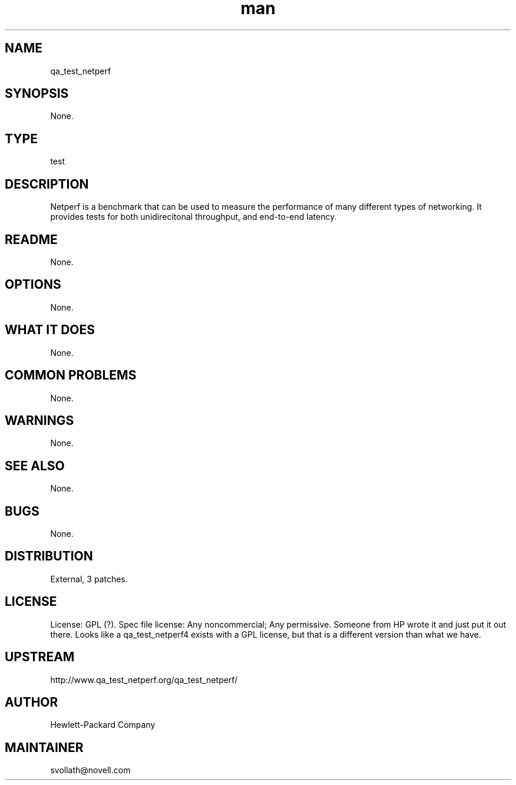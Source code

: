 ." Manpage for qa_test_netperf.
." Contact David Mulder <dmulder@novell.com> to correct errors or typos.
.TH man 8 "11 Jul 2011" "1.0" "qa_test_netperf man page"
.SH NAME
qa_test_netperf
.SH SYNOPSIS
None.
.SH TYPE
test
.SH DESCRIPTION
Netperf is a benchmark that can be used to measure the performance of many different types of networking. It provides tests for both unidirecitonal throughput, and end-to-end latency.
.SH README
None. 
.SH OPTIONS
None.
.SH WHAT IT DOES
None.
.SH COMMON PROBLEMS
None.
.SH WARNINGS
None.
.SH SEE ALSO
None.
.SH BUGS
None.
.SH DISTRIBUTION
External, 3 patches.
.SH LICENSE
License: GPL (?). Spec file license: Any noncommercial; Any permissive. Someone from HP wrote it and just put it out there. Looks like a qa_test_netperf4 exists with a GPL license, but that is a different version than what we have.
.SH UPSTREAM
http://www.qa_test_netperf.org/qa_test_netperf/
.SH AUTHOR
Hewlett-Packard Company
.SH MAINTAINER
svollath@novell.com
